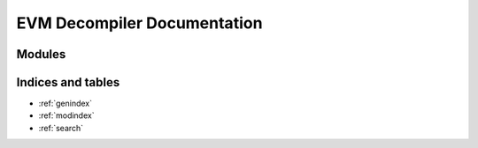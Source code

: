 EVM Decompiler Documentation
============================

Modules
-------

.. autosummary::
   :toctree: modules

   src.blockparse
   src.cfg
   src.dataflow
   src.settings
   src.evm_cfg
   src.exporter
   src.lattice
   src.memtypes
   src.opcodes
   src.patterns
   src.tac_cfg
   src.function


Indices and tables
------------------

* :ref:`genindex`
* :ref:`modindex`
* :ref:`search`

